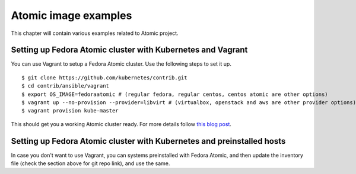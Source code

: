 Atomic image examples
======================

This chapter will contain various examples related to Atomic project.

Setting up Fedora Atomic cluster with Kubernetes and Vagrant
-------------------------------------------------------------

You can use Vagrant to setup a Fedora Atomic cluster. Use the following steps to set it up.

::

    $ git clone https://github.com/kubernetes/contrib.git
    $ cd contrib/ansible/vagrant
    $ export OS_IMAGE=fedoraatomic # (regular fedora, regular centos, centos atomic are other options)
    $ vagrant up --no-provision --provider=libvirt # (virtualbox, openstack and aws are other provider options)
    $ vagrant provision kube-master

This should get you a working Atomic cluster ready. For more details follow `this blog post <http://www.projectatomic.io/blog/2015/09/clustering-atomic-hosts-with-kubernetes-ansible-and-vagrant/>`_.


Setting up Fedora Atomic cluster with Kubernetes and preinstalled hosts
------------------------------------------------------------------------

In case you don't want to use Vagrant, you can systems preinstalled with Fedora Atomic, and then update
the inventory file (check the section above for git repo link), and use the same.

